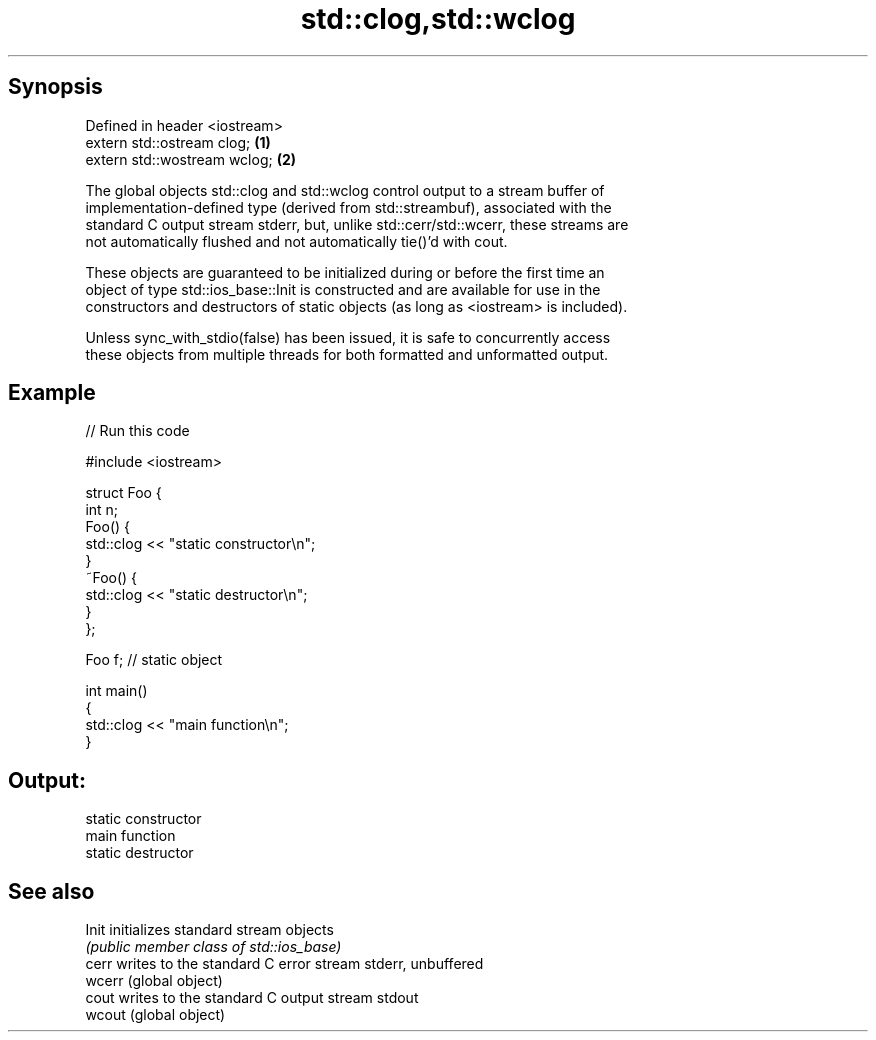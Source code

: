 .TH std::clog,std::wclog 3 "Apr 19 2014" "1.0.0" "C++ Standard Libary"
.SH Synopsis
   Defined in header <iostream>
   extern std::ostream clog;    \fB(1)\fP
   extern std::wostream wclog;  \fB(2)\fP

   The global objects std::clog and std::wclog control output to a stream buffer of
   implementation-defined type (derived from std::streambuf), associated with the
   standard C output stream stderr, but, unlike std::cerr/std::wcerr, these streams are
   not automatically flushed and not automatically tie()'d with cout.

   These objects are guaranteed to be initialized during or before the first time an
   object of type std::ios_base::Init is constructed and are available for use in the
   constructors and destructors of static objects (as long as <iostream> is included).

   Unless sync_with_stdio(false) has been issued, it is safe to concurrently access
   these objects from multiple threads for both formatted and unformatted output.

.SH Example

   
// Run this code

 #include <iostream>

 struct Foo {
     int n;
     Foo() {
        std::clog << "static constructor\\n";
     }
     ~Foo() {
        std::clog << "static destructor\\n";
     }
 };

 Foo f; // static object

 int main()
 {
     std::clog << "main function\\n";
 }

.SH Output:

 static constructor
 main function
 static destructor

.SH See also

   Init  initializes standard stream objects
         \fI(public member class of std::ios_base)\fP
   cerr  writes to the standard C error stream stderr, unbuffered
   wcerr (global object)
   cout  writes to the standard C output stream stdout
   wcout (global object)
